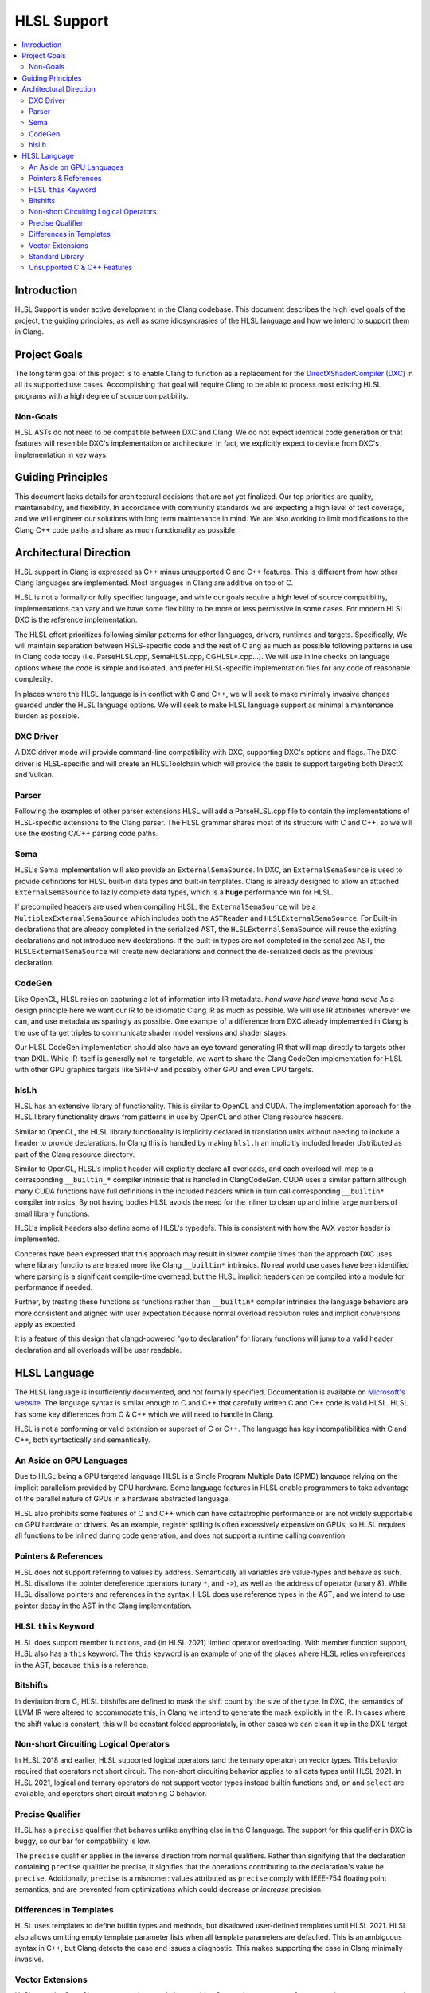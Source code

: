 ============
HLSL Support
============

.. contents::
   :local:

Introduction
============

HLSL Support is under active development in the Clang codebase. This document
describes the high level goals of the project, the guiding principles, as well
as some idiosyncrasies of the HLSL language and how we intend to support them in
Clang.

Project Goals
=============

The long term goal of this project is to enable Clang to function as a
replacement for the `DirectXShaderCompiler (DXC)
<https://github.com/microsoft/DirectXShaderCompiler/>`_ in all its supported
use cases. Accomplishing that goal will require Clang to be able to process most
existing HLSL programs with a high degree of source compatibility.

Non-Goals
---------

HLSL ASTs do not need to be compatible between DXC and Clang. We do not expect
identical code generation or that features will resemble DXC's implementation or
architecture. In fact, we explicitly expect to deviate from DXC's implementation
in key ways.

Guiding Principles
==================

This document lacks details for architectural decisions that are not yet
finalized. Our top priorities are quality, maintainability, and flexibility. In
accordance with community standards we are expecting a high level of test
coverage, and we will engineer our solutions with long term maintenance in mind.
We are also working to limit modifications to the Clang C++ code paths and
share as much functionality as possible.

Architectural Direction
=======================

HLSL support in Clang is expressed as C++ minus unsupported C and C++ features.
This is different from how other Clang languages are implemented. Most languages
in Clang are additive on top of C.

HLSL is not a formally or fully specified language, and while our goals require
a high level of source compatibility, implementations can vary and we have some
flexibility to be more or less permissive in some cases. For modern HLSL DXC is
the reference implementation.

The HLSL effort prioritizes following similar patterns for other languages,
drivers, runtimes and targets. Specifically, We will maintain separation between
HSLS-specific code and the rest of Clang as much as possible following patterns
in use in Clang code today (i.e. ParseHLSL.cpp, SemaHLSL.cpp, CGHLSL*.cpp...).
We will use inline checks on language options where the code is simple and
isolated, and prefer HLSL-specific implementation files for any code of
reasonable complexity.

In places where the HLSL language is in conflict with C and C++, we will seek to
make minimally invasive changes guarded under the HLSL language options. We will
seek to make HLSL language support as minimal a maintenance burden as possible.

DXC Driver
----------

A DXC driver mode will provide command-line compatibility with DXC, supporting
DXC's options and flags. The DXC driver is HLSL-specific and will create an
HLSLToolchain which will provide the basis to support targeting both DirectX and
Vulkan.

Parser
------

Following the examples of other parser extensions HLSL will add a ParseHLSL.cpp
file to contain the implementations of HLSL-specific extensions to the Clang
parser. The HLSL grammar shares most of its structure with C and C++, so we will
use the existing C/C++ parsing code paths.

Sema
----

HLSL's Sema implementation will also provide an ``ExternalSemaSource``. In DXC,
an ``ExternalSemaSource`` is used to provide definitions for HLSL built-in data
types and built-in templates. Clang is already designed to allow an attached
``ExternalSemaSource`` to lazily complete data types, which is a **huge**
performance win for HLSL.

If precompiled headers are used when compiling HLSL, the ``ExternalSemaSource``
will be a ``MultiplexExternalSemaSource`` which includes both the ``ASTReader``
and ``HLSLExternalSemaSource``. For Built-in declarations that are already
completed in the serialized AST, the ``HLSLExternalSemaSource`` will reuse the
existing declarations and not introduce new declarations. If the built-in types
are not completed in the serialized AST, the ``HLSLExternalSemaSource`` will
create new declarations and connect the de-serialized decls as the previous
declaration.

CodeGen
-------

Like OpenCL, HLSL relies on capturing a lot of information into IR metadata.
*hand wave* *hand wave* *hand wave* As a design principle here we want our IR to
be idiomatic Clang IR as much as possible. We will use IR attributes wherever we
can, and use metadata as sparingly as possible. One example of a difference from
DXC already implemented in Clang is the use of target triples to communicate
shader model versions and shader stages.

Our HLSL CodeGen implementation should also have an eye toward generating IR
that will map directly to targets other than DXIL. While IR itself is generally
not re-targetable, we want to share the Clang CodeGen implementation for HLSL
with other GPU graphics targets like SPIR-V and possibly other GPU and even CPU
targets.

hlsl.h
------

HLSL has an extensive library of functionality. This is similar to OpenCL and
CUDA. The implementation approach for the HLSL library functionality draws from
patterns in use by OpenCL and other Clang resource headers.

Similar to OpenCL, the HLSL library functionality is implicitly declared in
translation units without needing to include a header to provide declarations.
In Clang this is handled by making ``hlsl.h`` an implicitly included header
distributed as part of the Clang resource directory.

Similar to OpenCL, HLSL's implicit header will explicitly declare all overloads,
and each overload will map to a corresponding ``__builtin_*`` compiler intrinsic
that is handled in ClangCodeGen. CUDA uses a similar pattern although many CUDA
functions have full definitions in the included headers which in turn call
corresponding ``__builtin*`` compiler intrinsics. By not having bodies HLSL
avoids the need for the inliner to clean up and inline large numbers of small
library functions.

HLSL's implicit headers also define some of HLSL's typedefs. This is consistent
with how the AVX vector header is implemented.

Concerns have been expressed that this approach may result in slower compile
times than the approach DXC uses where library functions are treated more like
Clang ``__builtin*`` intrinsics. No real world use cases have been identified
where parsing is a significant compile-time overhead, but the HLSL implicit
headers can be compiled into a module for performance if needed.

Further, by treating these functions as functions rather than ``__builtin*``
compiler intrinsics the language behaviors are more consistent and aligned with
user expectation because normal overload resolution rules and implicit
conversions apply as expected.

It is a feature of this design that clangd-powered "go to declaration" for
library functions will jump to a valid header declaration and all overloads will
be user readable.

HLSL Language
=============

The HLSL language is insufficiently documented, and not formally specified.
Documentation is available on `Microsoft's website
<https://docs.microsoft.com/en-us/windows/win32/direct3dhlsl/dx-graphics-hlsl>`_.
The language syntax is similar enough to C and C++ that carefully written C and
C++ code is valid HLSL. HLSL has some key differences from C & C++ which we will
need to handle in Clang.

HLSL is not a conforming or valid extension or superset of C or C++. The
language has key incompatibilities with C and C++, both syntactically and
semantically.

An Aside on GPU Languages
-------------------------

Due to HLSL being a GPU targeted language HLSL is a Single Program Multiple Data
(SPMD) language relying on the implicit parallelism provided by GPU hardware.
Some language features in HLSL enable programmers to take advantage of the
parallel nature of GPUs in a hardware abstracted language.

HLSL also prohibits some features of C and C++ which can have catastrophic
performance or are not widely supportable on GPU hardware or drivers. As an
example, register spilling is often excessively expensive on GPUs, so HLSL
requires all functions to be inlined during code generation, and does not
support a runtime calling convention.

Pointers & References
---------------------

HLSL does not support referring to values by address. Semantically all variables
are value-types and behave as such. HLSL disallows the pointer dereference
operators (unary ``*``, and ``->``), as well as the address of operator (unary
&). While HLSL disallows pointers and references in the syntax, HLSL does use
reference types in the AST, and we intend to use pointer decay in the AST in
the Clang implementation.

HLSL ``this`` Keyword
---------------------

HLSL does support member functions, and (in HLSL 2021) limited operator
overloading. With member function support, HLSL also has a ``this`` keyword. The
``this`` keyword is an example of one of the places where HLSL relies on
references in the AST, because ``this`` is a reference.

Bitshifts
---------

In deviation from C, HLSL bitshifts are defined to mask the shift count by the
size of the type. In DXC, the semantics of LLVM IR were altered to accommodate
this, in Clang we intend to generate the mask explicitly in the IR. In cases
where the shift value is constant, this will be constant folded appropriately,
in other cases we can clean it up in the DXIL target.

Non-short Circuiting Logical Operators
--------------------------------------

In HLSL 2018 and earlier, HLSL supported logical operators (and the ternary
operator) on vector types. This behavior required that operators not short
circuit. The non-short circuiting behavior applies to all data types until HLSL
2021. In HLSL 2021, logical and ternary operators do not support vector types
instead builtin functions ``and``, ``or`` and ``select`` are available, and
operators short circuit matching C behavior.

Precise Qualifier
-----------------

HLSL has a ``precise`` qualifier that behaves unlike anything else in the C
language. The support for this qualifier in DXC is buggy, so our bar for
compatibility is low.

The ``precise`` qualifier applies in the inverse direction from normal
qualifiers. Rather than signifying that the declaration containing ``precise``
qualifier be precise, it signifies that the operations contributing to the
declaration's value be ``precise``. Additionally, ``precise`` is a misnomer:
values attributed as ``precise`` comply with IEEE-754 floating point semantics,
and are prevented from optimizations which could decrease *or increase*
precision.

Differences in Templates
------------------------

HLSL uses templates to define builtin types and methods, but disallowed
user-defined templates until HLSL 2021. HLSL also allows omitting empty template
parameter lists when all template parameters are defaulted. This is an ambiguous
syntax in C++, but Clang detects the case and issues a diagnostic. This makes
supporting the case in Clang minimally invasive.

Vector Extensions
-----------------

HLSL uses the OpenCL vector extensions, and also provides C++-style constructors
for vectors that are not supported by Clang.

Standard Library
----------------

HLSL does not support the C or C++ standard libraries. Like OpenCL, HLSL
describes its own library of built in types, complex data types, and functions.

Unsupported C & C++ Features
----------------------------

HLSL does not support all features of C and C++. In implementing HLSL in Clang
use of some C and C++ features will produce diagnostics under HLSL, and others
will be supported as language extensions. In general, any C or C++ feature that
can be supported by the DXIL and SPIR-V code generation targets could be treated
as a clang HLSL extension. Features that cannot be lowered to DXIL or SPIR-V,
must be diagnosed as errors.

HLSL does not support the following C features:

* Pointers
* References
* ``goto`` or labels
* Variable Length Arrays
* ``_Complex`` and ``_Imaginary``
* C Threads or Atomics (or Obj-C blocks)
* ``union`` types `(in progress for HLSL 202x) <https://github.com/microsoft/DirectXShaderCompiler/pull/4132>`_
* Most features C11 and later

HLSL does not support the following C++ features:

* RTTI
* Exceptions
* Multiple inheritance
* Access specifiers
* Anonymous or inline namespaces
* ``new`` & ``delete`` operators in all of their forms (array, placement, etc)
* Constructors and destructors
* Any use of the ``virtual`` keyword
* Most features C++11 and later
